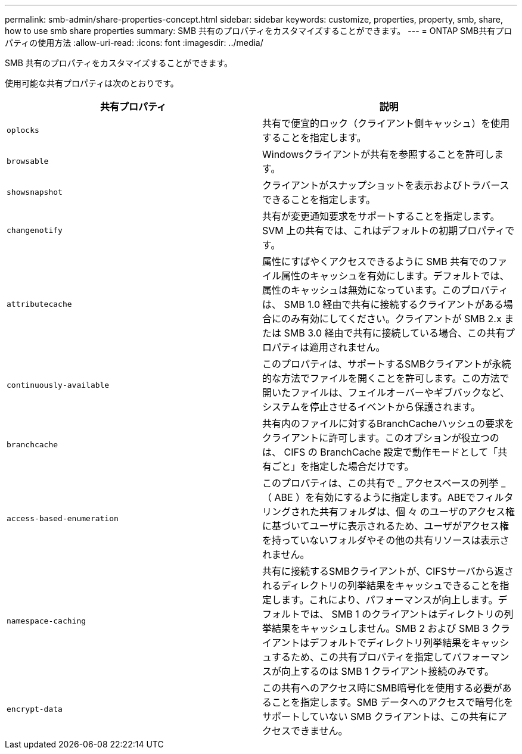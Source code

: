 ---
permalink: smb-admin/share-properties-concept.html 
sidebar: sidebar 
keywords: customize, properties, property, smb, share, how to use smb share properties 
summary: SMB 共有のプロパティをカスタマイズすることができます。 
---
= ONTAP SMB共有プロパティの使用方法
:allow-uri-read: 
:icons: font
:imagesdir: ../media/


[role="lead"]
SMB 共有のプロパティをカスタマイズすることができます。

使用可能な共有プロパティは次のとおりです。

|===
| 共有プロパティ | 説明 


 a| 
`oplocks`
 a| 
共有で便宜的ロック（クライアント側キャッシュ）を使用することを指定します。



 a| 
`browsable`
 a| 
Windowsクライアントが共有を参照することを許可します。



 a| 
`showsnapshot`
 a| 
クライアントがスナップショットを表示およびトラバースできることを指定します。



 a| 
`changenotify`
 a| 
共有が変更通知要求をサポートすることを指定します。SVM 上の共有では、これはデフォルトの初期プロパティです。



 a| 
`attributecache`
 a| 
属性にすばやくアクセスできるように SMB 共有でのファイル属性のキャッシュを有効にします。デフォルトでは、属性のキャッシュは無効になっています。このプロパティは、 SMB 1.0 経由で共有に接続するクライアントがある場合にのみ有効にしてください。クライアントが SMB 2.x または SMB 3.0 経由で共有に接続している場合、この共有プロパティは適用されません。



 a| 
`continuously-available`
 a| 
このプロパティは、サポートするSMBクライアントが永続的な方法でファイルを開くことを許可します。この方法で開いたファイルは、フェイルオーバーやギブバックなど、システムを停止させるイベントから保護されます。



 a| 
`branchcache`
 a| 
共有内のファイルに対するBranchCacheハッシュの要求をクライアントに許可します。このオプションが役立つのは、 CIFS の BranchCache 設定で動作モードとして「共有ごと」を指定した場合だけです。



 a| 
`access-based-enumeration`
 a| 
このプロパティは、この共有で _ アクセスベースの列挙 _ （ ABE ）を有効にするように指定します。ABEでフィルタリングされた共有フォルダは、個 々 のユーザのアクセス権に基づいてユーザに表示されるため、ユーザがアクセス権を持っていないフォルダやその他の共有リソースは表示されません。



 a| 
`namespace-caching`
 a| 
共有に接続するSMBクライアントが、CIFSサーバから返されるディレクトリの列挙結果をキャッシュできることを指定します。これにより、パフォーマンスが向上します。デフォルトでは、 SMB 1 のクライアントはディレクトリの列挙結果をキャッシュしません。SMB 2 および SMB 3 クライアントはデフォルトでディレクトリ列挙結果をキャッシュするため、この共有プロパティを指定してパフォーマンスが向上するのは SMB 1 クライアント接続のみです。



 a| 
`encrypt-data`
 a| 
この共有へのアクセス時にSMB暗号化を使用する必要があることを指定します。SMB データへのアクセスで暗号化をサポートしていない SMB クライアントは、この共有にアクセスできません。

|===